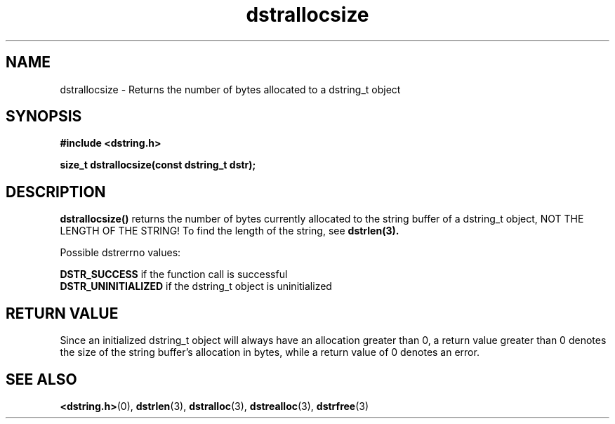 .TH "dstrallocsize" 3 "18 July 2007" "dstrallocsize" "Dstring Library"

.SH NAME
dstrallocsize - Returns the number of bytes allocated to a dstring_t object

.SH SYNOPSIS
.B "#include <dstring.h>"
.br

.B "size_t dstrallocsize(const dstring_t dstr);"

.SH DESCRIPTION

.B "dstrallocsize()"
returns the number of bytes currently allocated to the string buffer of a \
dstring_t object, NOT THE LENGTH OF THE STRING!  To find the length of the \
string, see
.B dstrlen(3).

Possible dstrerrno values:

.B DSTR_SUCCESS
if the function call is successful
.br
.B DSTR_UNINITIALIZED
if the dstring_t object is uninitialized
.br

.SH RETURN VALUE

Since an initialized dstring_t object will always have an allocation greater \
than 0, a return value greater than 0 denotes the size of the string buffer's \
allocation in bytes, while a return value of 0 denotes an error.

.SH SEE ALSO
.BR <dstring.h> (0),
.BR dstrlen (3),
.BR dstralloc (3),
.BR dstrealloc (3),
.BR dstrfree (3)
